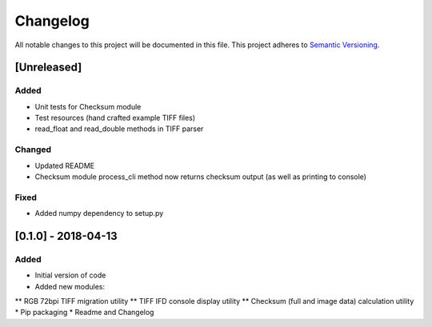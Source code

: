 Changelog
=========

All notable changes to this project will be documented in this file.
This project adheres to `Semantic Versioning <http://semver.org/>`_.

[Unreleased]
------------

Added
~~~~~
* Unit tests for Checksum module
* Test resources (hand crafted example TIFF files)
* read_float and read_double methods in TIFF parser

Changed
~~~~~~~
* Updated README
* Checksum module process_cli method now returns checksum output (as well as printing to console)

Fixed
~~~~~
* Added numpy dependency to setup.py


[0.1.0] - 2018-04-13
--------------------

Added
~~~~~
* Initial version of code
* Added new modules:
** RGB 72bpi TIFF migration utility
** TIFF IFD console display utility
** Checksum (full and image data) calculation utility
* Pip packaging
* Readme and Changelog